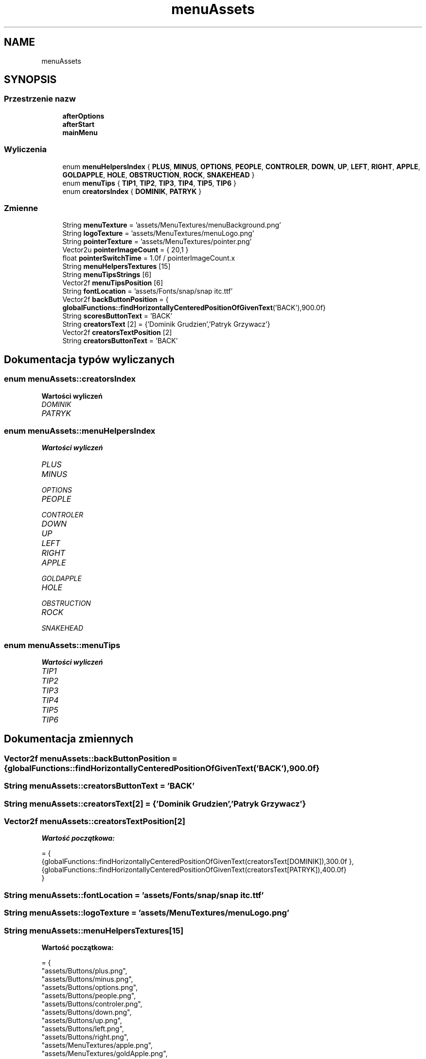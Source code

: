 .TH "menuAssets" 3 "So, 27 lis 2021" "Silnik graficzny" \" -*- nroff -*-
.ad l
.nh
.SH NAME
menuAssets
.SH SYNOPSIS
.br
.PP
.SS "Przestrzenie nazw"

.in +1c
.ti -1c
.RI " \fBafterOptions\fP"
.br
.ti -1c
.RI " \fBafterStart\fP"
.br
.ti -1c
.RI " \fBmainMenu\fP"
.br
.in -1c
.SS "Wyliczenia"

.in +1c
.ti -1c
.RI "enum \fBmenuHelpersIndex\fP { \fBPLUS\fP, \fBMINUS\fP, \fBOPTIONS\fP, \fBPEOPLE\fP, \fBCONTROLER\fP, \fBDOWN\fP, \fBUP\fP, \fBLEFT\fP, \fBRIGHT\fP, \fBAPPLE\fP, \fBGOLDAPPLE\fP, \fBHOLE\fP, \fBOBSTRUCTION\fP, \fBROCK\fP, \fBSNAKEHEAD\fP }"
.br
.ti -1c
.RI "enum \fBmenuTips\fP { \fBTIP1\fP, \fBTIP2\fP, \fBTIP3\fP, \fBTIP4\fP, \fBTIP5\fP, \fBTIP6\fP }"
.br
.ti -1c
.RI "enum \fBcreatorsIndex\fP { \fBDOMINIK\fP, \fBPATRYK\fP }"
.br
.in -1c
.SS "Zmienne"

.in +1c
.ti -1c
.RI "String \fBmenuTexture\fP = 'assets/MenuTextures/menuBackground\&.png'"
.br
.ti -1c
.RI "String \fBlogoTexture\fP = 'assets/MenuTextures/menuLogo\&.png'"
.br
.ti -1c
.RI "String \fBpointerTexture\fP = 'assets/MenuTextures/pointer\&.png'"
.br
.ti -1c
.RI "Vector2u \fBpointerImageCount\fP = { 20,1 }"
.br
.ti -1c
.RI "float \fBpointerSwitchTime\fP = 1\&.0f / pointerImageCount\&.x"
.br
.ti -1c
.RI "String \fBmenuHelpersTextures\fP [15]"
.br
.ti -1c
.RI "String \fBmenuTipsStrings\fP [6]"
.br
.ti -1c
.RI "Vector2f \fBmenuTipsPosition\fP [6]"
.br
.ti -1c
.RI "String \fBfontLocation\fP = 'assets/Fonts/snap/snap itc\&.ttf'"
.br
.ti -1c
.RI "Vector2f \fBbackButtonPosition\fP = { \fBglobalFunctions::findHorizontallyCenteredPositionOfGivenText\fP('BACK'),900\&.0f}"
.br
.ti -1c
.RI "String \fBscoresButtonText\fP = 'BACK'"
.br
.ti -1c
.RI "String \fBcreatorsText\fP [2] = {'Dominik Grudzien','Patryk Grzywacz'}"
.br
.ti -1c
.RI "Vector2f \fBcreatorsTextPosition\fP [2]"
.br
.ti -1c
.RI "String \fBcreatorsButtonText\fP = 'BACK'"
.br
.in -1c
.SH "Dokumentacja typów wyliczanych"
.PP 
.SS "enum \fBmenuAssets::creatorsIndex\fP"

.PP
\fBWartości wyliczeń\fP
.in +1c
.TP
\fB\fIDOMINIK \fP\fP
.TP
\fB\fIPATRYK \fP\fP
.SS "enum \fBmenuAssets::menuHelpersIndex\fP"

.PP
\fBWartości wyliczeń\fP
.in +1c
.TP
\fB\fIPLUS \fP\fP
.TP
\fB\fIMINUS \fP\fP
.TP
\fB\fIOPTIONS \fP\fP
.TP
\fB\fIPEOPLE \fP\fP
.TP
\fB\fICONTROLER \fP\fP
.TP
\fB\fIDOWN \fP\fP
.TP
\fB\fIUP \fP\fP
.TP
\fB\fILEFT \fP\fP
.TP
\fB\fIRIGHT \fP\fP
.TP
\fB\fIAPPLE \fP\fP
.TP
\fB\fIGOLDAPPLE \fP\fP
.TP
\fB\fIHOLE \fP\fP
.TP
\fB\fIOBSTRUCTION \fP\fP
.TP
\fB\fIROCK \fP\fP
.TP
\fB\fISNAKEHEAD \fP\fP
.SS "enum \fBmenuAssets::menuTips\fP"

.PP
\fBWartości wyliczeń\fP
.in +1c
.TP
\fB\fITIP1 \fP\fP
.TP
\fB\fITIP2 \fP\fP
.TP
\fB\fITIP3 \fP\fP
.TP
\fB\fITIP4 \fP\fP
.TP
\fB\fITIP5 \fP\fP
.TP
\fB\fITIP6 \fP\fP
.SH "Dokumentacja zmiennych"
.PP 
.SS "Vector2f menuAssets::backButtonPosition = { \fBglobalFunctions::findHorizontallyCenteredPositionOfGivenText\fP('BACK'),900\&.0f}"

.SS "String menuAssets::creatorsButtonText = 'BACK'"

.SS "String menuAssets::creatorsText[2] = {'Dominik Grudzien','Patryk Grzywacz'}"

.SS "Vector2f menuAssets::creatorsTextPosition[2]"
\fBWartość początkowa:\fP
.PP
.nf
= {
        {globalFunctions::findHorizontallyCenteredPositionOfGivenText(creatorsText[DOMINIK]),300\&.0f },
        {globalFunctions::findHorizontallyCenteredPositionOfGivenText(creatorsText[PATRYK]),400\&.0f}
    }
.fi
.SS "String menuAssets::fontLocation = 'assets/Fonts/snap/snap itc\&.ttf'"

.SS "String menuAssets::logoTexture = 'assets/MenuTextures/menuLogo\&.png'"

.SS "String menuAssets::menuHelpersTextures[15]"
\fBWartość początkowa:\fP
.PP
.nf
= {
        "assets/Buttons/plus\&.png",
        "assets/Buttons/minus\&.png",
        "assets/Buttons/options\&.png",
        "assets/Buttons/people\&.png",
        "assets/Buttons/controler\&.png",
        "assets/Buttons/down\&.png",
        "assets/Buttons/up\&.png",
        "assets/Buttons/left\&.png",
        "assets/Buttons/right\&.png",
        "assets/MenuTextures/apple\&.png",
        "assets/MenuTextures/goldApple\&.png",
        "assets/SpritesTextures/Map/hole\&.png",
        "assets/SpritesTextures/Map/przeszkoda1\&.png",
        "assets/SpritesTextures/Map/kamien3\&.png",
        "assets/SpritesTextures/Player&Things/snakeHead\&.png"
    }
.fi
.SS "String menuAssets::menuTexture = 'assets/MenuTextures/menuBackground\&.png'"

.SS "Vector2f menuAssets::menuTipsPosition[6]"
\fBWartość początkowa:\fP
.PP
.nf
= {
        {globalFunctions::findHorizontallyCenteredPositionOfGivenText(menuTipsStrings[TIP1]),300\&.0f},
        {globalFunctions::findHorizontallyCenteredPositionOfGivenText(menuTipsStrings[TIP2]),390\&.0f},
        {globalFunctions::findHorizontallyCenteredPositionOfGivenText(menuTipsStrings[TIP3]),480\&.0f},
        {globalFunctions::findHorizontallyCenteredPositionOfGivenText(menuTipsStrings[TIP4]),570\&.0f},
        {globalFunctions::findHorizontallyCenteredPositionOfGivenText(menuTipsStrings[TIP5]),660\&.0f},
        {globalFunctions::findHorizontallyCenteredPositionOfGivenText(menuTipsStrings[TIP6]),750\&.0f}
    }
.fi
.SS "String menuAssets::menuTipsStrings[6]"
\fBWartość początkowa:\fP
.PP
.nf
= { "Finish levels by eating apples!","When you hit combo five times in a row you'll get more points and invulnerability!",
        "Be wise to use the hole teleportation system!","Better avoid these little different thing!","Don't be afraid of hitting the walls!",
        "Better not try to eat yourself, it c'ld get pretty nasty!" }
.fi
.SS "Vector2u menuAssets::pointerImageCount = { 20,1 }"

.SS "float menuAssets::pointerSwitchTime = 1\&.0f / pointerImageCount\&.x"

.SS "String menuAssets::pointerTexture = 'assets/MenuTextures/pointer\&.png'"

.SS "String menuAssets::scoresButtonText = 'BACK'"

.SH "Autor"
.PP 
Wygenerowano automatycznie z kodu źródłowego programem Doxygen dla Silnik graficzny\&.
